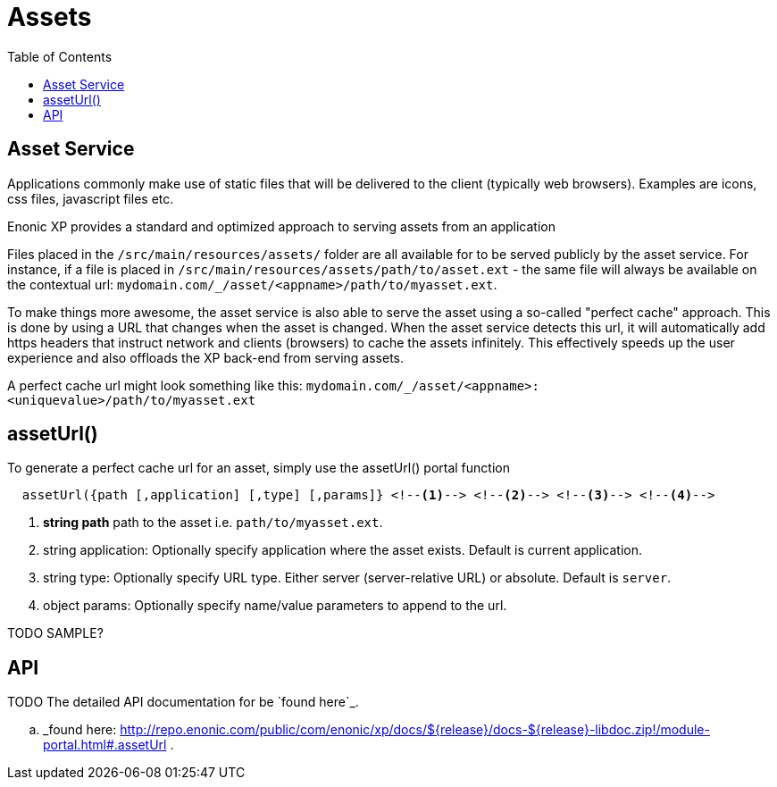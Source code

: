 = Assets
:toc: right

== Asset Service

Applications commonly make use of static files that will be delivered to the client (typically web browsers). Examples
are icons, css files, javascript files etc.

Enonic XP provides a standard and optimized approach to serving assets from an application

Files placed in the ``/src/main/resources/assets/`` folder are all available for to be served publicly by the asset service.
For instance, if a file is placed in ``/src/main/resources/assets/path/to/asset.ext``
- the same file will always be available on the contextual url: ``mydomain.com/_/asset/<appname>/path/to/myasset.ext``.

To make things more awesome, the asset service is also able to serve the asset using a so-called "perfect cache" approach.
This is done by using a URL that changes when the asset is changed. When the asset service detects this url, it will automatically add https headers that instruct network and clients (browsers) to cache the assets infinitely.
This effectively speeds up the user experience and also offloads the XP back-end from serving assets.

A perfect cache url might look something like this: ``mydomain.com/_/asset/<appname>:<uniquevalue>/path/to/myasset.ext``

== assetUrl()

To generate a perfect cache url for an asset, simply use the assetUrl() portal function


[source,javascript]
  assetUrl({path [,application] [,type] [,params]} <!--1--> <!--2--> <!--3--> <!--4-->

<1> *string path* path to the asset i.e. ``path/to/myasset.ext``.
<2> string application: Optionally specify application where the asset exists. Default is current application.
<3> string type: Optionally specify URL type. Either server (server-relative URL) or absolute. Default is ``server``.
<4> object params: Optionally specify name/value parameters to append to the url.


TODO SAMPLE?

API
---

TODO
The detailed API documentation for be `found here`_.

.. _found here: http://repo.enonic.com/public/com/enonic/xp/docs/${release}/docs-${release}-libdoc.zip!/module-portal.html#.assetUrl .
